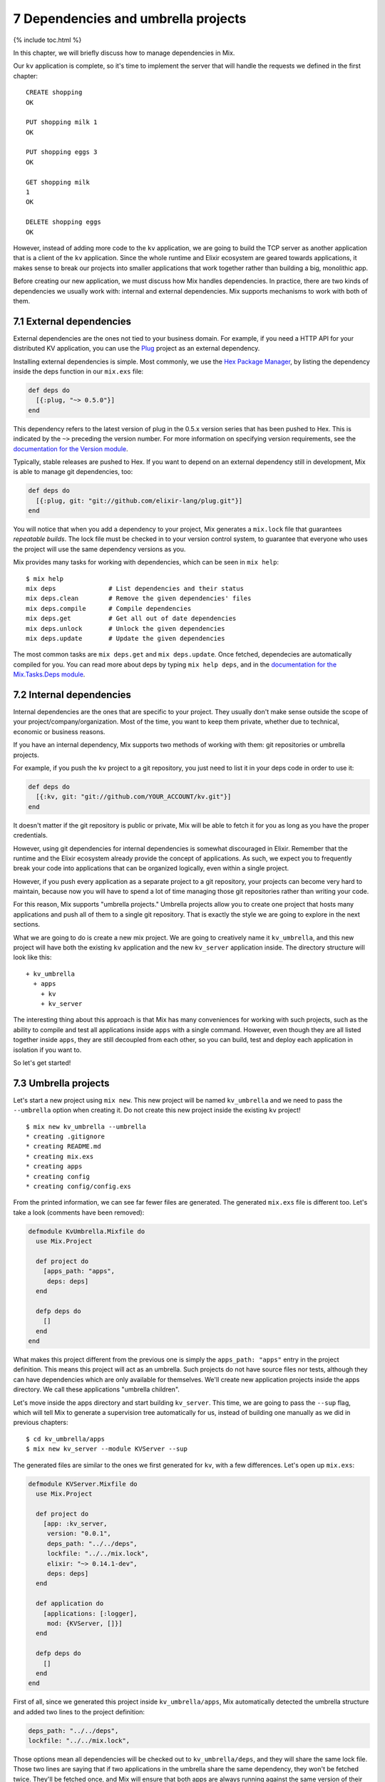 7 Dependencies and umbrella projects
==========================================================

{% include toc.html %}

In this chapter, we will briefly discuss how to manage dependencies in
Mix.

Our ``kv`` application is complete, so it's time to implement the server
that will handle the requests we defined in the first chapter:

::

    CREATE shopping
    OK

    PUT shopping milk 1
    OK

    PUT shopping eggs 3
    OK

    GET shopping milk
    1
    OK

    DELETE shopping eggs
    OK

However, instead of adding more code to the ``kv`` application, we are
going to build the TCP server as another application that is a client of
the ``kv`` application. Since the whole runtime and Elixir ecosystem are
geared towards applications, it makes sense to break our projects into
smaller applications that work together rather than building a big,
monolithic app.

Before creating our new application, we must discuss how Mix handles
dependencies. In practice, there are two kinds of dependencies we
usually work with: internal and external dependencies. Mix supports
mechanisms to work with both of them.

7.1 External dependencies
-------------------------

External dependencies are the ones not tied to your business domain. For
example, if you need a HTTP API for your distributed KV application, you
can use the `Plug <http://github.com/elixir-lang/plug>`__ project as an
external dependency.

Installing external dependencies is simple. Most commonly, we use the
`Hex Package Manager <http://hex.pm>`__, by listing the dependency
inside the deps function in our ``mix.exs`` file:

.. code:: elixir

    def deps do
      [{:plug, "~> 0.5.0"}]
    end

This dependency refers to the latest version of plug in the 0.5.x
version series that has been pushed to Hex. This is indicated by the
``~>`` preceding the version number. For more information on specifying
version requirements, see the `documentation for the Version
module </docs/stable/elixir/Version.html>`__.

Typically, stable releases are pushed to Hex. If you want to depend on
an external dependency still in development, Mix is able to manage git
dependencies, too:

.. code:: elixir

    def deps do
      [{:plug, git: "git://github.com/elixir-lang/plug.git"}]
    end

You will notice that when you add a dependency to your project, Mix
generates a ``mix.lock`` file that guarantees *repeatable builds*. The
lock file must be checked in to your version control system, to
guarantee that everyone who uses the project will use the same
dependency versions as you.

Mix provides many tasks for working with dependencies, which can be seen
in ``mix help``:

::

    $ mix help
    mix deps              # List dependencies and their status
    mix deps.clean        # Remove the given dependencies' files
    mix deps.compile      # Compile dependencies
    mix deps.get          # Get all out of date dependencies
    mix deps.unlock       # Unlock the given dependencies
    mix deps.update       # Update the given dependencies

The most common tasks are ``mix deps.get`` and ``mix deps.update``. Once
fetched, dependecies are automatically compiled for you. You can read
more about deps by typing ``mix help deps``, and in the `documentation
for the Mix.Tasks.Deps module </docs/stable/mix/Mix.Tasks.Deps.html>`__.

7.2 Internal dependencies
-------------------------

Internal dependencies are the ones that are specific to your project.
They usually don't make sense outside the scope of your
project/company/organization. Most of the time, you want to keep them
private, whether due to technical, economic or business reasons.

If you have an internal dependency, Mix supports two methods of working
with them: git repositories or umbrella projects.

For example, if you push the ``kv`` project to a git repository, you
just need to list it in your deps code in order to use it:

.. code:: elixir

    def deps do
      [{:kv, git: "git://github.com/YOUR_ACCOUNT/kv.git"}]
    end

It doesn't matter if the git repository is public or private, Mix will
be able to fetch it for you as long as you have the proper credentials.

However, using git dependencies for internal dependencies is somewhat
discouraged in Elixir. Remember that the runtime and the Elixir
ecosystem already provide the concept of applications. As such, we
expect you to frequently break your code into applications that can be
organized logically, even within a single project.

However, if you push every application as a separate project to a git
repository, your projects can become very hard to maintain, because now
you will have to spend a lot of time managing those git repositories
rather than writing your code.

For this reason, Mix supports "umbrella projects." Umbrella projects
allow you to create one project that hosts many applications and push
all of them to a single git repository. That is exactly the style we are
going to explore in the next sections.

What we are going to do is create a new mix project. We are going to
creatively name it ``kv_umbrella``, and this new project will have both
the existing ``kv`` application and the new ``kv_server`` application
inside. The directory structure will look like this:

::

    + kv_umbrella
      + apps
        + kv
        + kv_server

The interesting thing about this approach is that Mix has many
conveniences for working with such projects, such as the ability to
compile and test all applications inside ``apps`` with a single command.
However, even though they are all listed together inside ``apps``, they
are still decoupled from each other, so you can build, test and deploy
each application in isolation if you want to.

So let's get started!

7.3 Umbrella projects
---------------------

Let's start a new project using ``mix new``. This new project will be
named ``kv_umbrella`` and we need to pass the ``--umbrella`` option when
creating it. Do not create this new project inside the existing ``kv``
project!

::

    $ mix new kv_umbrella --umbrella
    * creating .gitignore
    * creating README.md
    * creating mix.exs
    * creating apps
    * creating config
    * creating config/config.exs

From the printed information, we can see far fewer files are generated.
The generated ``mix.exs`` file is different too. Let's take a look
(comments have been removed):

.. code:: elixir

    defmodule KvUmbrella.Mixfile do
      use Mix.Project

      def project do
        [apps_path: "apps",
         deps: deps]
      end

      defp deps do
        []
      end
    end

What makes this project different from the previous one is simply the
``apps_path: "apps"`` entry in the project definition. This means this
project will act as an umbrella. Such projects do not have source files
nor tests, although they can have dependencies which are only available
for themselves. We'll create new application projects inside the apps
directory. We call these applications "umbrella children".

Let's move inside the apps directory and start building ``kv_server``.
This time, we are going to pass the ``--sup`` flag, which will tell Mix
to generate a supervision tree automatically for us, instead of building
one manually as we did in previous chapters:

::

    $ cd kv_umbrella/apps
    $ mix new kv_server --module KVServer --sup

The generated files are similar to the ones we first generated for
``kv``, with a few differences. Let's open up ``mix.exs``:

.. code:: elixir

    defmodule KVServer.Mixfile do
      use Mix.Project

      def project do
        [app: :kv_server,
         version: "0.0.1",
         deps_path: "../../deps",
         lockfile: "../../mix.lock",
         elixir: "~> 0.14.1-dev",
         deps: deps]
      end

      def application do
        [applications: [:logger],
         mod: {KVServer, []}]
      end

      defp deps do
        []
      end
    end

First of all, since we generated this project inside
``kv_umbrella/apps``, Mix automatically detected the umbrella structure
and added two lines to the project definition:

.. code:: elixir

    deps_path: "../../deps",
    lockfile: "../../mix.lock",

Those options mean all dependencies will be checked out to
``kv_umbrella/deps``, and they will share the same lock file. Those two
lines are saying that if two applications in the umbrella share the same
dependency, they won't be fetched twice. They'll be fetched once, and
Mix will ensure that both apps are always running against the same
version of their shared dependency.

The second change is in the ``application`` function inside ``mix.exs``:

.. code:: elixir

    def application do
      [applications: [:logger],
       mod: {KVServer, []}]
    end

Because we passed the ``--sup`` flag, Mix automatically added
``mod: {KVServer, []}``, specifying that ``KVServer`` is our application
callback module. ``KVServer`` will start our application supervision
tree.

In fact, let's open up ``lib/kv_server.ex``:

.. code:: elixir

    defmodule KVServer do
      use Application

      def start(_type, _args) do
        import Supervisor.Spec, warn: false

        children = [
          # worker(KVServer.Worker, [arg1, arg2, arg3])
        ]

        opts = [strategy: :one_for_one, name: KVServer.Supervisor]
        Supervisor.start_link(children, opts)
      end
    end

Notice that it defines the application callback function, ``start/2``,
and instead of defining a supervisor named ``KVServer.Supervisor`` that
uses the ``Supervisor`` module, it conveniently defined the supervisor
inline! You can read more about such supervisors by reading `the
Supervisor module
documentation </docs/stable/elixir/Supervisor.html>`__.

We can already try out our first umbrella child. We could run tests
inside the ``apps/kv_server`` directory, but that wouldn't be much fun.
Instead, go to the root of the umbrella project and run ``mix test``:

::

    $ mix test

And it works!

Since we want ``kv_server`` to eventually use the functionality we
defined in ``kv``, we need to add ``kv`` as a dependency to our
application.

7.4 In umbrella dependencies
----------------------------

Mix supports an easy mechanism to make one umbrella child depend on
another. Open up ``apps/kv_server/mix.exs`` and change the ``deps/0``
function to the following:

.. code:: elixir

    defp deps do
      [{:kv, in_umbrella: true}]
    end

The line above makes ``:kv`` available as a dependency inside
``:kv_server``. We can invoke the modules defined in ``:kv`` but it does
not automatically start the ``:kv`` application. For that, we also need
to list ``:kv`` as an application inside ``application/0``:

.. code:: elixir

    def application do
      [applications: [:logger, :kv],
       mod: {KVServer, []}]
    end

Now Mix will guarantee the ``:kv`` application is started before
``:kv_server`` is started.

Finally, copy the ``kv`` application we have built so far to the
``apps`` directory in our new umbrella project. The final directory
structure should match the structure we mentioned earlier:

::

    + kv_umbrella
      + apps
        + kv
        + kv_server

We now just need to modify ``apps/kv/mix.exs`` to contain the umbrella
entries we have seen in ``apps/kv_server/mix.exs``. Open up
``apps/kv/mix.exs`` and add to the ``project`` function:

.. code:: elixir

    deps_path: "../../deps",
    lockfile: "../../mix.lock",

Now you can run tests for both projects from the umbrella root with
``mix test``. Sweet!

Remember that umbrella projects are a convenience to help you organize
and manage your applications. Applications inside the ``apps`` directory
are still decoupled from each other. Each application has its
independent configuration, and dependencies in between them must be
explicitly listed. This allows them to be developed together, but
compiled, tested and deployed independently if desired.

7.5 Summing up
--------------

In this chapter we have learned more about Mix dependencies and umbrella
projects. We have decided to build an umbrella project because we
consider ``kv`` and ``kv_server`` to be internal dependencies that
matter only in the context of this project.

In the future, you are going to write applications and you will notice
they can be easily extracted into a concise unit that can be used by
different projects. In such cases, using Git or Hex dependencies is the
way to go.

Here are a couple questions you can ask yourself when working with
dependencies. Start with: does this application makes sense outside this
project?

-  If no, use an umbrella project with umbrella children.
-  If yes, can this project be shared outside your company /
   organization?
-  If no, use a private git repository.
-  If yes, push your code to a git repository and do frequent releases
   using `Hex <http://hex.pm>`__.

With our umbrella project up and running, it is time to start writing
our server.
